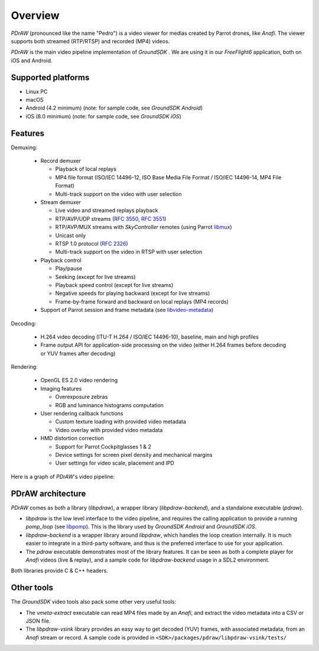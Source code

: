 .. _overview:

Overview
========

*PDrAW* (pronounced like the name "Pedro") is a video viewer for medias created
by Parrot drones, like *Anafi*. The viewer supports both streamed (RTP/RTSP)
and recorded (MP4) videos.

*PDrAW* is the main video pipeline implementation of *GroundSDK* .
We are using it in our *FreeFlight6* application, both on iOS and Android.

Supported platforms
-------------------

- Linux PC
- macOS
- Android (4.2 minimum) (note: for sample code, see *GroundSDK Android*)
- iOS (8.0 minimum) (note: for sample code, see *GroundSDK iOS*)

Features
--------

Demuxing:

  - Record demuxer

    - Playback of local replays
    - MP4 file format (ISO/IEC 14496-12, ISO Base Media File Format /
      ISO/IEC 14496-14, MP4 File Format)
    - Multi-track support on the video with user selection

  - Stream demuxer

    - Live video and streamed replays playback
    - RTP/AVP/UDP streams (`RFC 3550`_, `RFC 3551`_)
    - RTP/AVP/MUX streams with *SkyController* remotes (using Parrot libmux_)
    - Unicast only
    - RTSP 1.0 protocol (`RFC 2326`_)
    - Multi-track support on the video in RTSP with user selection

  - Playback control

    - Play/pause
    - Seeking (except for live streams)
    - Playback speed control (except for live streams)
    - Negative speeds for playing backward (except for live streams)
    - Frame-by-frame forward and backward on local replays (MP4 records)

  - Support of Parrot session and frame metadata (see libvideo-metadata_)

Decoding:

  - H.264 video decoding (ITU-T H.264 / ISO/IEC 14496-10), baseline, main
    and high profiles
  - Frame output API for application-side processing on the video (either
    H.264 frames before decoding or YUV frames after decoding)

Rendering:

  - OpenGL ES 2.0 video rendering
  - Imaging features

    - Overexposure zebras
    - RGB and luminance histograms computation

  - User rendering callback functions

    - Custom texture loading with provided video metadata
    - Video overlay with provided video metadata

  - HMD distortion correction

    - Support for Parrot Cockpitglasses 1 & 2
    - Device settings for screen pixel density and mechanical margins
    - User settings for video scale, placement and IPD

Here is a graph of *PDrAW*'s video pipeline:

.. image:: graphs/pipeline.png

PDrAW architecture
------------------

*PDrAW* comes as both a library (*libpdraw*), a wrapper library
(*libpdraw-backend*), and a standalone executable (*pdraw*).

- *libpdraw* is the low level interface to the video pipeline, and requires
  the calling application to provide a running *pomp_loop* (see libpomp_).
  This is the library used by *GroundSDK Android* and *GroundSDK iOS*.

- *libpdraw-backend* is a wrapper library around *libpdraw*, which handles
  the loop creation internally. It is much easier to integrate in a third-party
  software, and thus is the preferred interface to use for your application.

- The *pdraw* executable demonstrates most of the library features. It can
  be seen as both a complete player for *Anafi* videos (live & replay), and a
  sample code for *libpdraw-backend* usage in a SDL2 environment.

Both libraries provide C & C++ headers.

Other tools
-----------

The *GroundSDK* video tools also pack some other very useful tools:

- The *vmeta-extract* executable can read MP4 files made by an *Anafi*, and
  extract the video metadata into a CSV or JSON file.

- The *libpdraw-vsink* library provides an easy way to get decoded (YUV)
  frames, with associated metadata, from an *Anafi* stream or record.
  A sample code is provided in
  ``<SDK>/packages/pdraw/libpdraw-vsink/tests/``

.. _libmux: https://github.com/Parrot-Developers/libmux
.. _libpomp: https://github.com/Parrot-Developers/libpomp
.. _libvideo-metadata: https://github.com/Parrot-Developers/libvideo-metadata
.. _RFC 3550: https://tools.ietf.org/html/rfc3550
.. _RFC 3551: https://tools.ietf.org/html/rfc3551
.. _RFC 2326: https://tools.ietf.org/html/rfc2326
